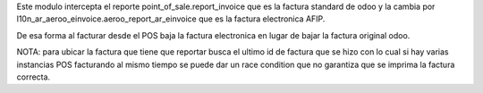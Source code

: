 Este modulo intercepta el reporte point_of_sale.report_invoice que es la
factura standard de odoo y la cambia por l10n_ar_aeroo_einvoice.aeroo_report_ar_einvoice
que es la factura electronica AFIP.

De esa forma al facturar desde el POS baja la factura electronica en lugar de
bajar la factura original odoo.

NOTA: para ubicar la factura que tiene que reportar busca el ultimo id de factura
que se hizo con lo cual si hay varias instancias POS facturando al mismo tiempo
se puede dar un race condition que no garantiza que se imprima la factura correcta.